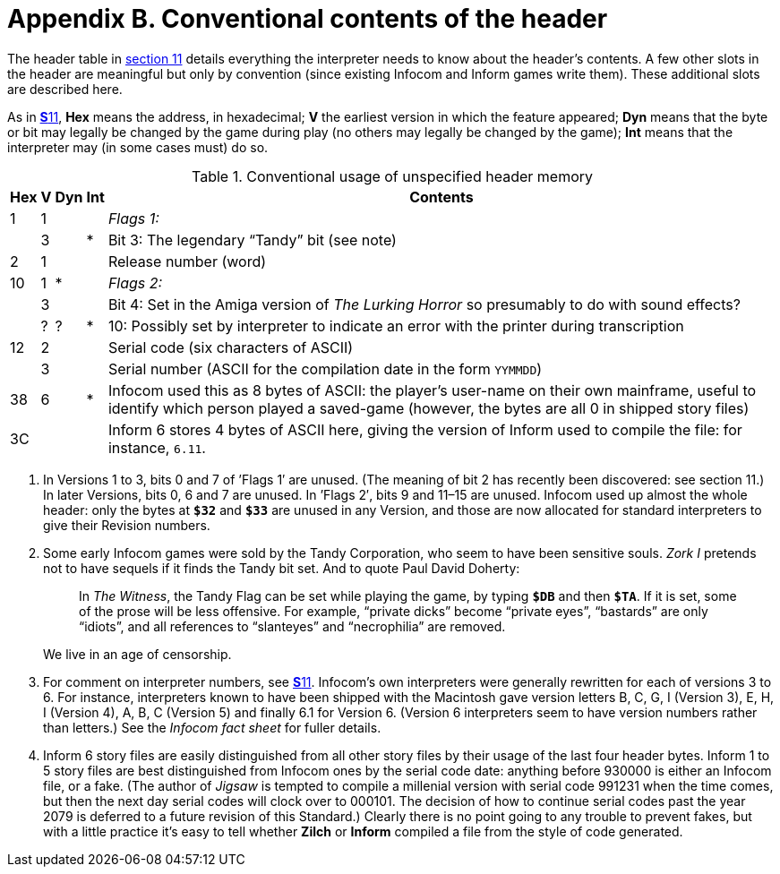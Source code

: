 = Appendix B. Conventional contents of the header

The header table in xref:11-header.adoc[section 11] details everything the interpreter needs to know about the header's contents. A few other slots in the header are meaningful but only by convention (since existing Infocom and Inform games write them). These additional slots are described here.

As in xref:11-header.adoc[**S**11], *Hex* means the address, in hexadecimal; *V* the earliest version in which the feature appeared; *Dyn* means that the byte or bit may legally be changed by the game during play (no others may legally be changed by the game); *Int* means that the interpreter may (in some cases must) do so.

.Conventional usage of unspecified header memory
[%autowidth, cols="^1,^1,^1,^1,1" frame=none, grid=rows]
|===
| Hex |  V  | Dyn | Int | Contents

|  1  |  1  |     |     | _Flags 1:_
|     |  3  |     |  *  | Bit 3: The legendary “Tandy” bit (see note)
|  2  |  1  |     |     | Release number (word)
| 10  |  1  |  *  |     | _Flags 2:_
|     |  3  |     |     | Bit 4: Set in the Amiga version of _The Lurking Horror_ so presumably to do with sound effects?
|     |  ?  |  ?  |  *  | 10: Possibly set by interpreter to indicate an error with the printer during transcription
| 12  |  2  |     |     | Serial code (six characters of ASCII)
|     |  3  |     |     | Serial number (ASCII for the compilation date in the form `YYMMDD`)
| 38  |  6  |     |  *  | Infocom used this as 8 bytes of ASCII: the player's user-name on their own mainframe, useful to identify which person played a saved-game (however, the bytes are all 0 in shipped story files)
| 3C  |     |     |     | Inform 6 stores 4 bytes of ASCII here, giving the version of Inform used to compile the file: for instance, `6.11`.
|===

1. In Versions 1 to 3, bits 0 and 7 of ’Flags 1′ are unused. (The meaning of bit 2 has recently been discovered: see section 11.) In later Versions, bits 0, 6 and 7 are unused. In ’Flags 2′, bits 9 and 11–15 are unused. Infocom used up almost the whole header: only the bytes at `*$32*` and `*$33*` are unused in any Version, and those are now allocated for standard interpreters to give their Revision numbers.

2. Some early Infocom games were sold by the Tandy Corporation, who seem to have been sensitive souls. _Zork I_ pretends not to have sequels if it finds the Tandy bit set. And to quote Paul David Doherty:
+
____
In _The Witness_, the Tandy Flag can be set while playing the game, by typing `*$DB*` and then `*$TA*`. If it is set, some of the prose will be less offensive. For example, “private dicks” become “private eyes”, “bastards” are only “idiots”, and all references to “slanteyes” and “necrophilia” are removed.
____
+
We live in an age of censorship.

3. For comment on interpreter numbers, see xref:11-header.adoc[**S**11]. Infocom’s own interpreters were generally rewritten for each of versions 3 to 6. For instance, interpreters known to have been shipped with the Macintosh gave version letters B, C, G, I (Version 3), E, H, I (Version 4), A, B, C (Version 5) and finally 6.1 for Version 6. (Version 6 interpreters seem to have version numbers rather than letters.) See the _Infocom fact sheet_ for fuller details.

4. Inform 6 story files are easily distinguished from all other story files by their usage of the last four header bytes. Inform 1 to 5 story files are best distinguished from Infocom ones by the serial code date: anything before 930000 is either an Infocom file, or a fake. (The author of _Jigsaw_ is tempted to compile a millenial version with serial code 991231 when the time comes, but then the next day serial codes will clock over to 000101. The decision of how to continue serial codes past the year 2079 is deferred to a future revision of this Standard.) Clearly there is no point going to any trouble to prevent fakes, but with a little practice it’s easy to tell whether *Zilch* or *Inform* compiled a file from the style of code generated.
